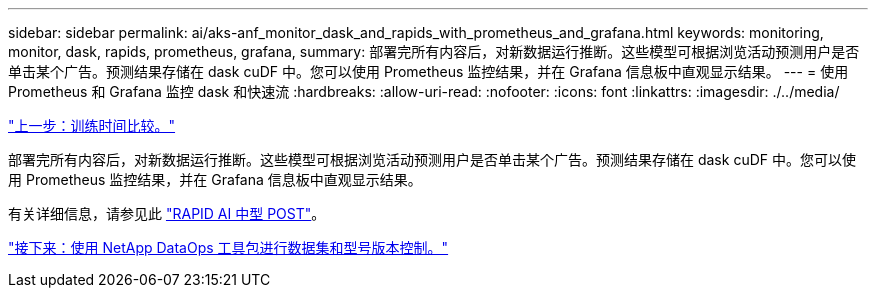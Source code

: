 ---
sidebar: sidebar 
permalink: ai/aks-anf_monitor_dask_and_rapids_with_prometheus_and_grafana.html 
keywords: monitoring, monitor, dask, rapids, prometheus, grafana, 
summary: 部署完所有内容后，对新数据运行推断。这些模型可根据浏览活动预测用户是否单击某个广告。预测结果存储在 dask cuDF 中。您可以使用 Prometheus 监控结果，并在 Grafana 信息板中直观显示结果。 
---
= 使用 Prometheus 和 Grafana 监控 dask 和快速流
:hardbreaks:
:allow-uri-read: 
:nofooter: 
:icons: font
:linkattrs: 
:imagesdir: ./../media/


link:aks-anf_training_time_comparison.html["上一步：训练时间比较。"]

部署完所有内容后，对新数据运行推断。这些模型可根据浏览活动预测用户是否单击某个广告。预测结果存储在 dask cuDF 中。您可以使用 Prometheus 监控结果，并在 Grafana 信息板中直观显示结果。

有关详细信息，请参见此 https://medium.com/rapids-ai/monitoring-dask-rapids-with-prometheus-grafana-96eaf6b8f3a0["RAPID AI 中型 POST"^]。

link:aks-anf_dataset_and_model_versioning_using_netapp_dataops_toolkit.html["接下来：使用 NetApp DataOps 工具包进行数据集和型号版本控制。"]
